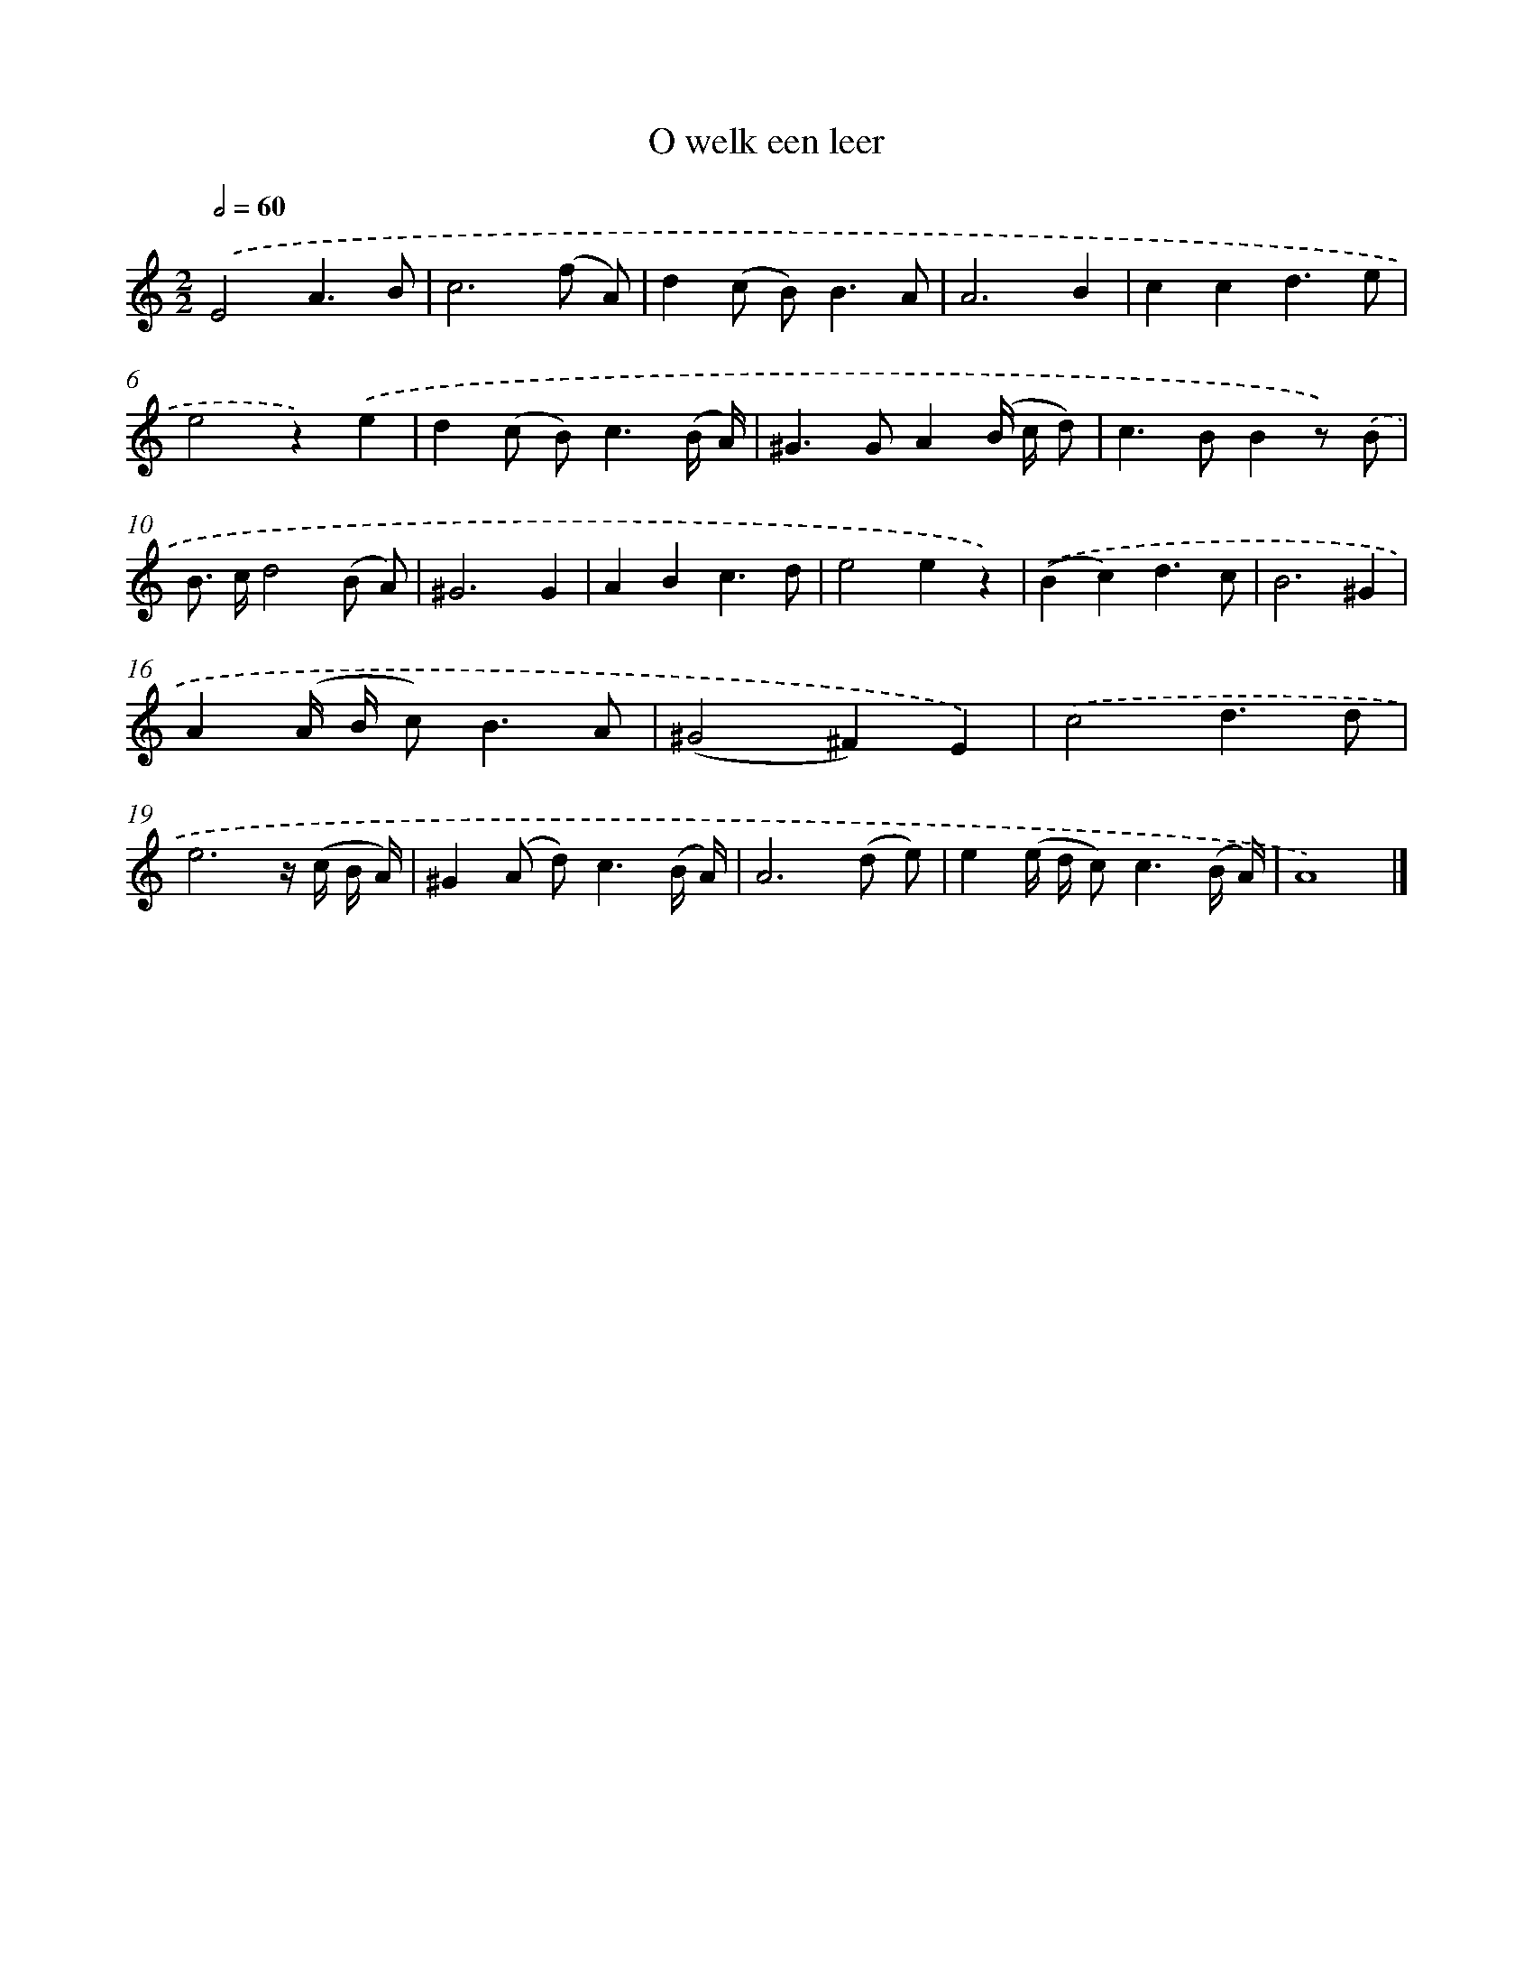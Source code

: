 X: 16593
T: O welk een leer
%%abc-version 2.0
%%abcx-abcm2ps-target-version 5.9.1 (29 Sep 2008)
%%abc-creator hum2abc beta
%%abcx-conversion-date 2018/11/01 14:38:05
%%humdrum-veritas 1090608779
%%humdrum-veritas-data 3752881537
%%continueall 1
%%barnumbers 0
L: 1/8
M: 2/2
Q: 1/2=60
K: C clef=treble
.('E4A3B |
c6(f A) |
d2(c B2<)B2A |
A6B2 |
c2c2d3e |
e4z2).('e2 |
d2(c B2<)c2(B/ A/) |
^G2>G2A2(B/ c/ d) |
c2>B2B2z) .('B |
B> cd4(B A) |
^G6G2 |
A2B2c3d |
e4e2z2) |
.('(B2c2)d3c |
B6^G2 |
A2(A/ B/ c2<)B2A |
(^G4^F2)E2) |
.('c4d3d |
e6z/ (c/ B/ A/) |
^G2(A d2<)c2(B/ A/) |
A6(d e) |
e2(e/ d/ c2<)c2(B/ A/) |
A8) |]
